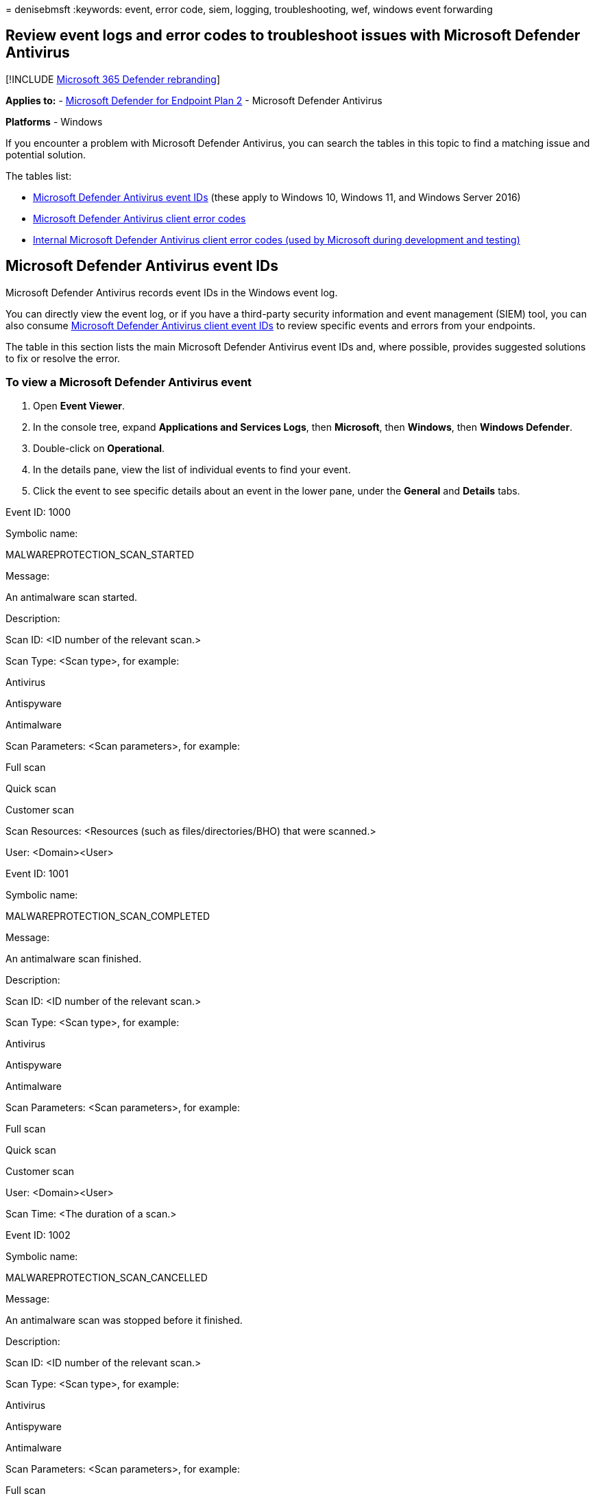 = 
denisebmsft
:keywords: event, error code, siem, logging, troubleshooting, wef,
windows event forwarding

== Review event logs and error codes to troubleshoot issues with Microsoft Defender Antivirus

{empty}[!INCLUDE link:../../includes/microsoft-defender.md[Microsoft 365
Defender rebranding]]

*Applies to:* -
https://go.microsoft.com/fwlink/p/?linkid=2154037[Microsoft Defender for
Endpoint Plan 2] - Microsoft Defender Antivirus

*Platforms* - Windows

If you encounter a problem with Microsoft Defender Antivirus, you can
search the tables in this topic to find a matching issue and potential
solution.

The tables list:

* link:#windows-defender-av-ids[Microsoft Defender Antivirus event IDs]
(these apply to Windows 10, Windows 11, and Windows Server 2016)
* link:#error-codes[Microsoft Defender Antivirus client error codes]
* link:#internal-error-codes[Internal Microsoft Defender Antivirus
client error codes (used by Microsoft during development and testing)]

## Microsoft Defender Antivirus event IDs

Microsoft Defender Antivirus records event IDs in the Windows event log.

You can directly view the event log, or if you have a third-party
security information and event management (SIEM) tool, you can also
consume
link:troubleshoot-microsoft-defender-antivirus.md#windows-defender-av-ids[Microsoft
Defender Antivirus client event IDs] to review specific events and
errors from your endpoints.

The table in this section lists the main Microsoft Defender Antivirus
event IDs and, where possible, provides suggested solutions to fix or
resolve the error.

=== To view a Microsoft Defender Antivirus event

[arabic]
. Open *Event Viewer*.
. In the console tree, expand *Applications and Services Logs*, then
*Microsoft*, then *Windows*, then *Windows Defender*.
. Double-click on *Operational*.
. In the details pane, view the list of individual events to find your
event.
. Click the event to see specific details about an event in the lower
pane, under the *General* and *Details* tabs.

Event ID: 1000

Symbolic name:

MALWAREPROTECTION_SCAN_STARTED

Message:

An antimalware scan started.

Description:

Scan ID: <ID number of the relevant scan.>

Scan Type: <Scan type>, for example:

Antivirus

Antispyware

Antimalware

Scan Parameters: <Scan parameters>, for example:

Full scan

Quick scan

Customer scan

Scan Resources: <Resources (such as files/directories/BHO) that were
scanned.>

User: <Domain>&lt;User>

Event ID: 1001

Symbolic name:

MALWAREPROTECTION_SCAN_COMPLETED

Message:

An antimalware scan finished.

Description:

Scan ID: <ID number of the relevant scan.>

Scan Type: <Scan type>, for example:

Antivirus

Antispyware

Antimalware

Scan Parameters: <Scan parameters>, for example:

Full scan

Quick scan

Customer scan

User: <Domain>&lt;User>

Scan Time: <The duration of a scan.>

Event ID: 1002

Symbolic name:

MALWAREPROTECTION_SCAN_CANCELLED

Message:

An antimalware scan was stopped before it finished.

Description:

Scan ID: <ID number of the relevant scan.>

Scan Type: <Scan type>, for example:

Antivirus

Antispyware

Antimalware

Scan Parameters: <Scan parameters>, for example:

Full scan

Quick scan

Customer scan

User: <Domain>&lt;User>

Scan Time: <The duration of a scan.>

Event ID: 1003

Symbolic name:

MALWAREPROTECTION_SCAN_PAUSED

Message:

An antimalware scan was paused.

Description:

Scan ID: <ID number of the relevant scan.>

Scan Type: <Scan type>, for example:

Antivirus

Antispyware

Antimalware

Scan Parameters: <Scan parameters>, for example:

Full scan

Quick scan

Customer scan

User: <Domain>&lt;User>

Event ID: 1004

Symbolic name:

MALWAREPROTECTION_SCAN_RESUMED

Message:

An antimalware scan was resumed.

Description:

Scan ID: <ID number of the relevant scan.>

Scan Type: <Scan type>, for example:

Antivirus

Antispyware

Antimalware

Scan Parameters: <Scan parameters>, for example:

Full scan

Quick scan

Customer scan

User: <Domain>&lt;User>

Event ID: 1005

Symbolic name:

MALWAREPROTECTION_SCAN_FAILED

Message:

An antimalware scan failed.

Description:

Scan ID: <ID number of the relevant scan.>

Scan Type: <Scan type>, for example:

Antivirus

Antispyware

Antimalware

Scan Parameters: <Scan parameters>, for example:

Full scan

Quick scan

Customer scan

User: <Domain>&lt;User>

Error Code: <Error code> Result code associated with threat status.
Standard HRESULT values.

Error Description: <Error description> Description of the error.

User action:

The antivirus client encountered an error, and the current scan has
stopped. The scan might fail due to a client-side issue. This event
record includes the scan ID, type of scan (Microsoft Defender Antivirus,
antispyware, antimalware), scan parameters, the user that started the
scan, the error code, and a description of the error. To troubleshoot
this event:

Run the scan again.

If it fails in the same way, go to the Microsoft Support site, enter the
error number in the Search box to look for the error code.

Contact Microsoft Technical Support.

Event ID: 1006

Symbolic name:

MALWAREPROTECTION_MALWARE_DETECTED

Message:

The antimalware engine found malware or other potentially unwanted
software.

Description:

For more information, see the following:

Name: <Threat name>

ID: <Threat ID>

Severity: <Severity>, for example:

Low

Moderate

High

Severe

Category: <Category description>, for example, any threat or malware
type.

Path: <File path>

Detection Origin: <Detection origin>, for example:

Unknown

Local computer

Network share

Internet

Incoming traffic

Outgoing traffic

Detection Type: <Detection type>, for example:

Heuristics

Generic

Concrete

Dynamic signature

Detection Source: <Detection source> for example:

User: user initiated

System: system initiated

Real-time: real-time component initiated

IOAV: IE Downloads and Outlook Express Attachments initiated

NIS: Network inspection system

IEPROTECT: IE - IExtensionValidation; this protects against malicious
webpage controls

Early Launch Antimalware (ELAM). This includes malware detected by the
boot sequence

Remote attestation

Antimalware Scan Interface (AMSI). Primarily used to protect scripts
(PowerShell, VBS), though it can be invoked by third parties as well.
UAC

Status: <Status>

User: <Domain>&lt;User>

Process Name: <Process in the PID>

Signature Version: <Definition version>

Engine Version: <Antimalware Engine version>

Event ID: 1007

Symbolic name:

MALWAREPROTECTION_MALWARE_ACTION_TAKEN

Message:

The antimalware platform performed an action to protect your system from
malware or other potentially unwanted software.

Description:

Microsoft Defender Antivirus has taken action to protect this machine
from malware or other potentially unwanted software. For more
information, see the following:

User: <Domain>&lt;User>

Name: <Threat name>

ID: <Threat ID>

Severity: <Severity>, for example:

Low

Moderate

High

Severe

Category: <Category description>, for example, any threat or malware
type.

Action: <Action>, for example:

Clean: The resource was cleaned

Quarantine: The resource was quarantined

Remove: The resource was deleted

Allow: The resource was allowed to execute/exist

User defined: User-defined action that is normally one from this list of
actions that the user has specified

No action: No action

Block: The resource was blocked from executing

Status: <Status>

Signature Version: <Definition version>

Engine Version: <Antimalware Engine version>

Event ID: 1008

Symbolic name:

MALWAREPROTECTION_MALWARE_ACTION_FAILED

Message:

The antimalware platform attempted to perform an action to protect your
system from malware or other potentially unwanted software, but the
action failed.

Description:

Microsoft Defender Antivirus has encountered an error when taking action
on malware or other potentially unwanted software. For more information,
see the following:

User: <Domain>&lt;User>

Name: <Threat name>

ID: <Threat ID>

Severity: <Severity>, for example:

Low

Moderate

High

Severe

Category: <Category description>, for example, any threat or malware
type.

Path: <File path>

Action: <Action>, for example:

Clean: The resource was cleaned

Quarantine: The resource was quarantined

Remove: The resource was deleted

Allow: The resource was allowed to execute/exist

User defined: User-defined action that is normally one from this list of
actions that the user has specified

No action: No action

Block: The resource was blocked from executing

Error Code: <Error code> Result code associated with threat status.
Standard HRESULT values.

Error Description: <Error description> Description of the error.

Status: <Status>

Signature Version: <Definition version>

Engine Version: <Antimalware Engine version>

Event ID: 1009

Symbolic name:

MALWAREPROTECTION_QUARANTINE_RESTORE

Message:

The antimalware platform restored an item from quarantine.

Description:

Microsoft Defender Antivirus has restored an item from quarantine. For
more information, see the following:

Name: <Threat name>

ID: <Threat ID>

Severity: <Severity>, for example:

Low

Moderate

High

Severe

Category: <Category description>, for example, any threat or malware
type.

Path: <File path>

User: <Domain>&lt;User>

Signature Version: <Definition version>

Engine Version: <Antimalware Engine version>

Event ID: 1010

Symbolic name:

MALWAREPROTECTION_QUARANTINE_RESTORE_FAILED

Message:

The antimalware platform could not restore an item from quarantine.

Description:

Microsoft Defender Antivirus has encountered an error trying to restore
an item from quarantine. For more information, see the following:

Name: <Threat name>

ID: <Threat ID>

Severity: <Severity>, for example:

Low

Moderate

High

Severe

Category: <Category description>, for example, any threat or malware
type.

Path: <File path>

User: <Domain>&lt;User>

Error Code: <Error code> Result code associated with threat status.
Standard HRESULT values.

Error Description: <Error description> Description of the error.

Signature Version: <Definition version>

Engine Version: <Antimalware Engine version>

Event ID: 1011

Symbolic name:

MALWAREPROTECTION_QUARANTINE_DELETE

Message:

The antimalware platform deleted an item from quarantine.

Description:

Microsoft Defender Antivirus has deleted an item from quarantine.For
more information, see the following:

Name: <Threat name>

ID: <Threat ID>

Severity: <Severity>, for example:

Low

Moderate

High

Severe

Category: <Category description>, for example, any threat or malware
type.

Path: <File path>

User: <Domain>&lt;User>

Signature Version: <Definition version>

Engine Version: <Antimalware Engine version>

Event ID: 1012

Symbolic name:

MALWAREPROTECTION_QUARANTINE_DELETE_FAILED

Message:

The antimalware platform could not delete an item from quarantine.

Description:

Microsoft Defender Antivirus has encountered an error trying to delete
an item from quarantine. For more information, see the following:

Name: <Threat name>

ID: <Threat ID>

Severity: <Severity>, for example:

Low

Moderate

High

Severe

Category: <Category description>, for example, any threat or malware
type.

Path: <File path>

User: <Domain>&lt;User>

Error Code: <Error code> Result code associated with threat status.
Standard HRESULT values.

Error Description: <Error description> Description of the error.

Signature Version: <Definition version>

Engine Version: <Antimalware Engine version>

Event ID: 1013

Symbolic name:

MALWAREPROTECTION_MALWARE_HISTORY_DELETE

Message:

The antimalware platform deleted history of malware and other
potentially unwanted software.

Description:

Microsoft Defender Antivirus has removed history of malware and other
potentially unwanted software.

Time: The time when the event occurred, for example when the history is
purged. This parameter is not used in threat events so that there is no
confusion regarding whether it is remediation time or infection time.
For those, we specifically call them as Action Time or Detection Time.

User: <Domain>&lt;User>

Event ID: 1014

Symbolic name:

MALWAREPROTECTION_MALWARE_HISTORY_DELETE_FAILED

Message:

The antimalware platform could not delete history of malware and other
potentially unwanted software.

Description:

Microsoft Defender Antivirus has encountered an error trying to remove
history of malware and other potentially unwanted software.

Time: The time when the event occurred, for example when the history is
purged. This parameter is not used in threat events so that there is no
confusion regarding whether it is remediation time or infection time.
For those, we specifically call them as Action Time or Detection Time.

User: <Domain>&lt;User>

Error Code: <Error code> Result code associated with threat status.
Standard HRESULT values.

Error Description: <Error description> Description of the error.

Event ID: 1015

Symbolic name:

MALWAREPROTECTION_BEHAVIOR_DETECTED

Message:

The antimalware platform detected suspicious behavior.

Description:

Microsoft Defender Antivirus has detected a suspicious behavior.For more
information, see the following:

Name: <Threat name>

ID: <Threat ID>

Severity: <Severity>, for example:

Low

Moderate

High

Severe

Category: <Category description>, for example, any threat or malware
type.

Path: <File path>

Detection Origin: <Detection origin>, for example:

Unknown

Local computer

Network share

Internet

Incoming traffic

Outgoing traffic

Detection Type: <Detection type>, for example:

Heuristics

Generic

Concrete

Dynamic signature

Detection Source: <Detection source> for example:

User: user initiated

System: system initiated

Real-time: real-time component initiated

IOAV: IE Downloads and Outlook Express Attachments initiated

NIS: Network inspection system

IEPROTECT: IE - IExtensionValidation; this protects against malicious
webpage controls

Early Launch Antimalware (ELAM). This includes malware detected by the
boot sequence

Remote attestation

Antimalware Scan Interface (AMSI). Primarily used to protect scripts
(PowerShell, VBS), though it can be invoked by third parties as well.
UAC

Status: <Status>

User: <Domain>&lt;User>

Process Name: <Process in the PID>

Signature ID: Enumeration matching severity.

Signature Version: <Definition version>

Engine Version: <Antimalware Engine version>

Fidelity Label:

Target File Name: <File name> Name of the file.

Event ID: 1116

Symbolic name:

MALWAREPROTECTION_STATE_MALWARE_DETECTED

Message:

The antimalware platform detected malware or other potentially unwanted
software.

Description:

Microsoft Defender Antivirus has detected malware or other potentially
unwanted software.For more information, see the following:

Name: <Threat name>

ID: <Threat ID>

Severity: <Severity>, for example:

Low

Moderate

High

Severe

Category: <Category description>, for example, any threat or malware
type.

Path: <File path>

Detection Origin: <Detection origin>, for example:

Unknown

Local computer

Network share

Internet

Incoming traffic

Outgoing traffic

Detection Type: <Detection type>, for example:

Heuristics

Generic

Concrete

Dynamic signature

Detection Source: <Detection source> for example:

User: user initiated

System: system initiated

Real-time: real-time component initiated

IOAV: IE Downloads and Outlook Express Attachments initiated

NIS: Network inspection system

IEPROTECT: IE - IExtensionValidation; this protects against malicious
webpage controls

Early Launch Antimalware (ELAM). This includes malware detected by the
boot sequence

Remote attestation

Antimalware Scan Interface (AMSI). Primarily used to protect scripts
(PowerShell, VBS), though it can be invoked by third parties as well.
UAC

User: <Domain>&lt;User>

Process Name: <Process in the PID>

Signature Version: <Definition version>

Engine Version: <Antimalware Engine version>

User action:

No action is required. Microsoft Defender Antivirus can suspend and take
routine action on this threat. If you want to remove the threat
manually, in the Microsoft Defender Antivirus interface, click Clean
Computer.

Event ID: 1117

Symbolic name:

MALWAREPROTECTION_STATE_MALWARE_ACTION_TAKEN

Message:

The antimalware platform performed an action to protect your system from
malware or other potentially unwanted software.

Description:

Microsoft Defender Antivirus has taken action to protect this machine
from malware or other potentially unwanted software.For more
information, see the following:

Name: <Threat name>

ID: <Threat ID>

Severity: <Severity>, for example:

Low

Moderate

High

Severe

Category: <Category description>, for example, any threat or malware
type.

Path: <File path>

Detection Origin: <Detection origin>, for example:

Unknown

Local computer

Network share

Internet

Incoming traffic

Outgoing traffic

Detection Type: <Detection type>, for example:

Heuristics

Generic

Concrete

Dynamic signature

Detection Source: <Detection source> for example:

User: user initiated

System: system initiated

Real-time: real-time component initiated

IOAV: IE Downloads and Outlook Express Attachments initiated

NIS: Network inspection system

IEPROTECT: IE - IExtensionValidation; this protects against malicious
webpage controls

Early Launch Antimalware (ELAM). This includes malware detected by the
boot sequence

Remote attestation

Antimalware Scan Interface (AMSI). Primarily used to protect scripts
(PowerShell, VBS), though it can be invoked by third parties as well.
UAC

User: <Domain>&lt;User>

Process Name: <Process in the PID>

Action: <Action>, for example:

Clean: The resource was cleaned

Quarantine: The resource was quarantined

Remove: The resource was deleted

Allow: The resource was allowed to execute/exist

User defined: User-defined action that is normally one from this list of
actions that the user has specified

No action: No action

Block: The resource was blocked from executing

Action Status: <Description of additional actions>

Error Code: <Error code> Result code associated with threat status.
Standard HRESULT values.

Error Description: <Error description> Description of the error.

Signature Version: <Definition version>

Engine Version: <Antimalware Engine version>

NOTE: Whenever Microsoft Defender Antivirus, Microsoft Security
Essentials, Malicious Software Removal Tool, or System Center Endpoint
Protection detects a malware, it will restore the following system
settings and services that the malware might have changed:

Default Internet Explorer or Microsoft Edge setting

User Access Control settings

Chrome settings

Boot Control Data

Regedit and Task Manager registry settings

Windows Update, Background Intelligent Transfer Service, and Remote
Procedure Call service

Windows Operating System files

The above context applies to the following client and server versions:

Operating system

Operating system version

Client Operating System

Windows Vista (Service Pack 1, or Service Pack 2), Windows 7 and later

Server Operating System

Windows Server 2008, Windows Server 2008 R2, Windows Server 2012, and
Windows Server 2016

User action:

No action is necessary. Microsoft Defender Antivirus removed or
quarantined a threat.

Event ID: 1118

Symbolic name:

MALWAREPROTECTION_STATE_MALWARE_ACTION_FAILED

Message:

The antimalware platform attempted to perform an action to protect your
system from malware or other potentially unwanted software, but the
action failed.

Description:

Microsoft Defender Antivirus has encountered a non-critical error when
taking action on malware or other potentially unwanted software.For more
information, see the following:

Name: <Threat name>

ID: <Threat ID>

Severity: <Severity>, for example:

Low

Moderate

High

Severe

Category: <Category description>, for example, any threat or malware
type.

Path: <File path>

Detection Origin: <Detection origin>, for example:

Unknown

Local computer

Network share

Internet

Incoming traffic

Outgoing traffic

Detection Type: <Detection type>, for example:

Heuristics

Generic

Concrete

Dynamic signature

Detection Source: <Detection source> for example:

User: user initiated

System: system initiated

Real-time: real-time component initiated

IOAV: IE Downloads and Outlook Express Attachments initiated

NIS: Network inspection system

IEPROTECT: IE - IExtensionValidation; this protects against malicious
webpage controls

Early Launch Antimalware (ELAM). This includes malware detected by the
boot sequence

Remote attestation

Antimalware Scan Interface (AMSI). Primarily used to protect scripts
(PowerShell, VBS), though it can be invoked by third parties as well.
UAC

User: <Domain>&lt;User>

Process Name: <Process in the PID>

Action: <Action>, for example:

Clean: The resource was cleaned

Quarantine: The resource was quarantined

Remove: The resource was deleted

Allow: The resource was allowed to execute/exist

User defined: User-defined action that is normally one from this list of
actions that the user has specified

No action: No action

Block: The resource was blocked from executing

Action Status: <Description of additional actions>

Error Code: <Error code> Result code associated with threat status.
Standard HRESULT values.

Error Description: <Error description> Description of the error.

Signature Version: <Definition version>

Engine Version: <Antimalware Engine version>

User action:

No action is necessary. Microsoft Defender Antivirus failed to complete
a task related to the malware remediation. This is not a critical
failure.

Event ID: 1119

Symbolic name:

MALWAREPROTECTION_STATE_MALWARE_ACTION_CRITICALLY_FAILED

Message:

The antimalware platform encountered a critical error when trying to
take action on malware or other potentially unwanted software. There are
more details in the event message.

Description:

Microsoft Defender Antivirus has encountered a critical error when
taking action on malware or other potentially unwanted software.For more
information, see the following:

Name: <Threat name>

ID: <Threat ID>

Severity: <Severity>, for example:

Low

Moderate

High

Severe

Category: <Category description>, for example, any threat or malware
type.

Path: <File path>

Detection Origin: <Detection origin>, for example:

Unknown

Local computer

Network share

Internet

Incoming traffic

Outgoing traffic

Detection Type: <Detection type>, for example:

Heuristics

Generic

Concrete

Dynamic signature

Detection Source: <Detection source> for example:

User: user initiated

System: system initiated

Real-time: real-time component initiated

IOAV: IE Downloads and Outlook Express Attachments initiated

NIS: Network inspection system

IEPROTECT: IE - IExtensionValidation; this protects against malicious
webpage controls

Early Launch Antimalware (ELAM). This includes malware detected by the
boot sequence

Remote attestation

Antimalware Scan Interface (AMSI). Primarily used to protect scripts
(PowerShell, VBS), though it can be invoked by third parties as well.
UAC

User: <Domain>&lt;User>

Process Name: <Process in the PID>

Action: <Action>, for example:

Clean: The resource was cleaned

Quarantine: The resource was quarantined

Remove: The resource was deleted

Allow: The resource was allowed to execute/exist

User defined: User-defined action that is normally one from this list of
actions that the user has specified

No action: No action

Block: The resource was blocked from executing

Action Status: <Description of additional actions>

Error Code: <Error code> Result code associated with threat status.
Standard HRESULT values.

Error Description: <Error description> Description of the error.

Signature Version: <Definition version>

Engine Version: <Antimalware Engine version>

User action:

The Microsoft Defender Antivirus client encountered this error due to
critical issues. The endpoint might not be protected. Review the error
description then follow the relevant User action steps below.

Action

User action

Remove

Update the definitions then verify that the removal was successful.

Clean

Update the definitions then verify that the remediation was successful.

Quarantine

Update the definitions and verify that the user has permission to access
the necessary resources.

Allow

Verify that the user has permission to access the necessary resources.

If this event persists:

Run the scan again.

If it fails in the same way, go to the Microsoft Support site, enter the
error number in the Search box to look for the error code.

Contact Microsoft Technical Support.

Event ID: 1120

Symbolic name:

MALWAREPROTECTION_THREAT_HASH

Message:

Microsoft Defender Antivirus has deduced the hashes for a threat
resource.

Description:

Microsoft Defender Antivirus client is up and running in a healthy
state.

Current Platform Version: <Current platform version>

Threat Resource Path: <Path>

Hashes: <Hashes>

Note: This event will only be logged if the following policy is set:
ThreatFileHashLogging unsigned.

Event ID: 1127

Symbolic name:

MALWAREPROTECTION_FOLDER_GUARD_SECTOR_BLOCK

Message:

Controlled Folder Access(CFA) blocked an untrusted process from making
changes to the memory.

Description:

Controlled Folder Access has blocked an untrusted process from
potentially modifying disk sectors. For more information about the event
record, see the following:

EventID: <EventID>, for example: 1127

Version: <Version>, for example: 0

Level: <Level>, for example: win:Warning

TimeCreated: <SystemTime>, time when the event was created

EventRecordID: <EventRecordID>, index number of the event in the event
log

Execution ProcessID: <Execution ProcessID>, process that generated the
event

Channel: <Event channel>, for example: Microsoft-Windows-Windows
Defender/Operational

Computer: <Computer name>

Security UserID: <Security UserID>

Product Name: <Product Name>, for example: Microsoft Defender Antivirus

Product Version: <Product Version>

Detection Time: <Detection Time>, time when CFA blocked an untrusted
process

User: <Domain>&lt;User>

Path: <Device name>, name of the device or disk that an untrusted
process accessed for modification

Process Name: <Process path>, the process path name that CFA blocked
from accessing the device or disk for modification

Security Intelligence Version: <Security intelligence version>

Engine Version: <Antimalware Engine version>

User action:

The user can add the blocked process to the Allowed Process list for
CFA, using Powershell or Windows Security Center.

Event ID: 1150

Symbolic name:

MALWAREPROTECTION_SERVICE_HEALTHY

Message:

If your antimalware platform reports status to a monitoring platform,
this event indicates that the antimalware platform is running and in a
healthy state.

Description:

Microsoft Defender Antivirus client is up and running in a healthy
state.

Platform Version: <Current platform version>

Signature Version: <Definition version>

Engine Version: <Antimalware Engine version>

User action:

No action is necessary. The Microsoft Defender Antivirus client is in a
healthy state. This event is reported on an hourly basis.

Event ID: 1151

Symbolic name:

MALWAREPROTECTION_SERVICE_HEALTH_REPORT

Message:

Endpoint Protection client health report (time in UTC)

Description:

Antivirus client health report.

Platform Version: <Current platform version>

Engine Version: <Antimalware Engine version>

Network Realtime Inspection engine version: <Network Realtime Inspection
engine version>

Antivirus signature version: <Antivirus signature version>

Antispyware signature version: <Antispyware signature version>

Network Realtime Inspection signature version: <Network Realtime
Inspection signature version>

RTP state: <Realtime protection state> (Enabled or Disabled)

OA state: <On Access state> (Enabled or Disabled)

IOAV state: <IE Downloads and Outlook Express Attachments state>
(Enabled or Disabled)

BM state: <Behavior Monitoring state> (Enabled or Disabled)

Antivirus signature age: <Antivirus signature age> (in days)

Antispyware signature age: <Antispyware signature age> (in days)

Last quick scan age: <Last quick scan age> (in days)

Last full scan age: <Last full scan age> (in days)

Antivirus signature creation time: ?<Antivirus signature creation time>

Antispyware signature creation time: ?<Antispyware signature creation
time>

Last quick scan start time: ?<Last quick scan start time>

Last quick scan end time: ?<Last quick scan end time>

Last quick scan source: <Last quick scan source> (0 = scan didn’t run, 1
= user initiated, 2 = system initiated)

Last full scan start time: ?<Last full scan start time>

Last full scan end time: ?<Last full scan end time>

Last full scan source: <Last full scan source> (0 = scan didn’t run, 1 =
user initiated, 2 = system initiated)

Product status: For internal troubleshooting

Event ID: 2000

Symbolic name:

MALWAREPROTECTION_SIGNATURE_UPDATED

Message:

The antimalware definitions updated successfully.

Description:

Antivirus signature version has been updated.

Current Signature Version: <Current signature version>

Previous Signature Version: <Previous signature version>

Signature Type: <Signature type>, for example:

Antivirus

Antispyware

Antimalware

Network Inspection System

Update Type: <Update type>, either Full or Delta.

User: <Domain>&lt;User>

Current Engine Version: <Current engine version>

Previous Engine Version: <Previous engine version>

User action:

No action is necessary. The Microsoft Defender Antivirus client is in a
healthy state. This event is reported when signatures are successfully
updated.

Event ID: 2001

Symbolic name:

MALWAREPROTECTION_SIGNATURE_UPDATE_FAILED

Message:

The security intelligence update failed.

Description:

Microsoft Defender Antivirus has encountered an error trying to update
signatures.

New security intelligence version: <New version number>

Previous security intelligence version: <Previous version>

Update Source: <Update source>, for example:

Security intelligence update folder

Internal security intelligence update server

Microsoft Update Server

File share

Microsoft Malware Protection Center (MMPC)

Update Stage: <Update stage>, for example:

Search

Download

Install

Source Path: File share name for Universal Naming Convention (UNC),
server name for Windows Server Update Services (WSUS)/Microsoft
Update/ADL.

Signature Type: <Signature type>, for example:

Antivirus

Antispyware

Antimalware

Network Inspection System

Update Type: <Update type>, either Full or Delta.

User: <Domain>&lt;User>

Current Engine Version: <Current engine version>

Previous Engine Version: <Previous engine version>

Error Code: <Error code> Result code associated with threat status.
Standard HRESULT values.

Error Description: <Error description> Description of the error.

User action:

This error occurs when there is a problem updating definitions. To
troubleshoot this event:

Update definitions and force a rescan directly on the endpoint.

Review the entries in the %Windir%.log file for more information about
this error.

Contact Microsoft Technical Support.

Event ID: 2002

Symbolic name:

MALWAREPROTECTION_ENGINE_UPDATED

Message:

The antimalware engine updated successfully.

Description:

Microsoft Defender Antivirus engine version has been updated.

Current Engine Version: <Current engine version>

Previous Engine Version: <Previous engine version>

Engine Type: <Engine type>, either antimalware engine or Network
Inspection System engine.

User: <Domain>&lt;User>

User action:

No action is necessary. The Microsoft Defender Antivirus client is in a
healthy state. This event is reported when the antimalware engine is
successfully updated.

Event ID: 2003

Symbolic name:

MALWAREPROTECTION_ENGINE_UPDATE_FAILED

Message:

The antimalware engine update failed.

Description:

Microsoft Defender Antivirus has encountered an error trying to update
the engine.

New Engine Version:

Previous Engine Version: <Previous engine version>

Engine Type: <Engine type>, either antimalware engine or Network
Inspection System engine.

User: <Domain>&lt;User>

Error Code: <Error code> Result code associated with threat status.
Standard HRESULT values.

Error Description: <Error description> Description of the error.

User action:

The Microsoft Defender Antivirus client update failed. This event occurs
when the client fails to update itself. This event is usually due to an
interruption in network connectivity during an update. To troubleshoot
this event:

Update definitions and force a rescan directly on the endpoint.

Contact Microsoft Technical Support.

Event ID: 2004

Symbolic name:

MALWAREPROTECTION_SIGNATURE_REVERSION

Message:

There was a problem loading antimalware definitions. The antimalware
engine will attempt to load the last-known good set of definitions.

Description:

Microsoft Defender Antivirus has encountered an error trying to load
signatures and will attempt reverting back to a known-good set of
signatures.

Signatures Attempted:

Error Code: <Error code> Result code associated with threat status.
Standard HRESULT values.

Error Description: <Error description> Description of the error.

Signature Version: <Definition version>

Engine Version: <Antimalware engine version>

User action:

The Microsoft Defender Antivirus client attempted to download and
install the latest definitions file and failed. This error can occur
when the client encounters an error while trying to load the
definitions, or if the file is corrupt. Microsoft Defender Antivirus
will attempt to revert back to a known-good set of definitions. To
troubleshoot this event:

Restart the computer and try again.

Download the latest definitions from the Microsoft Security Intelligence
site. Note: The size of the definitions file downloaded from the site
can exceed 60 MB and should not be used as a long-term solution for
updating definitions.

Contact Microsoft Technical Support.

Event ID: 2005

Symbolic name:

MALWAREPROTECTION_ENGINE_UPDATE_PLATFORMOUTOFDATE

Message:

The antimalware engine failed to load because the antimalware platform
is out of date. The antimalware platform will load the last-known good
antimalware engine and attempt to update.

Description:

Microsoft Defender Antivirus could not load antimalware engine because
current platform version is not supported. Microsoft Defender Antivirus
will revert back to the last known-good engine and a platform update
will be attempted.

Current Platform Version: <Current platform version>

Event ID: 2006

Symbolic name:

MALWAREPROTECTION_PLATFORM_UPDATE_FAILED

Message:

The platform update failed.

Description:

Microsoft Defender Antivirus has encountered an error trying to update
the platform.

Current Platform Version: <Current platform version>

Error Code: <Error code> Result code associated with threat status.
Standard HRESULT values.

Error Description: <Error description> Description of the error.

Event ID: 2007

Symbolic name:

MALWAREPROTECTION_PLATFORM_ALMOSTOUTOFDATE

Message:

The platform will soon be out of date. Download the latest platform to
maintain up-to-date protection.

Description:

Microsoft Defender Antivirus will soon require a newer platform version
to support future versions of the antimalware engine. Download the
latest Microsoft Defender Antivirus platform to maintain the best level
of protection available.

Current Platform Version: <Current platform version>

Event ID: 2010

Symbolic name:

MALWAREPROTECTION_SIGNATURE_FASTPATH_UPDATED

Message:

The antimalware engine used the Dynamic Signature Service to get
additional definitions.

Description:

Microsoft Defender Antivirus used Dynamic Signature Service to retrieve
additional signatures to help protect your machine.

Current Signature Version: <Current signature version>

Signature Type: <Signature type>, for example:

Antivirus

Antispyware

Antimalware

Network Inspection System

Current Engine Version: <Current engine version>

Dynamic Signature Type: <Dynamic signature type>, for example:

Version

Timestamp

No limit

Duration

Persistence Path: <Path>

Dynamic Signature Version: <Version number>

Dynamic Signature Compilation Timestamp: <Timestamp>

Persistence Limit Type: <Persistence limit type>, for example:

VDM version

Timestamp

No limit

Persistence Limit: Persistence limit of the fastpath signature.

Event ID: 2011

Symbolic name:

MALWAREPROTECTION_SIGNATURE_FASTPATH_DELETED

Message:

The Dynamic Signature Service deleted the out-of-date dynamic
definitions.

Change to default behavior:

Change to dynamic signature event reporting default behavior

When a dynamic signature is received by MDE, a 2010 event is reported.
However, when the dynamic signature expires or is manually deleted a
2011 event is reported. In some cases, when a new signature is delivered
to MDE sometimes hundreds of dynamic signatures will expire at the same
time; therefore hundreds of 2011 events are reported. The generation of
so many 2011 events can cause a Security information and event
management (SIEM) server to become flooded.

To avoid the above situation - starting with platform version
4.18.2207.7 - by default, MDE will now not report 2011 events:

This new default behavior is controlled by registry entry:
HKLM Defender.

The default value for EnableDynamicSignatureDroppedEventReporting is
false, which means 2011 events are not reported. If it’s set to true,
2011 events are reported.

Because 2010 signature events are timely distributed sporadically - and
will not cause a spike - 2010 signature event behavior is unchanged.

Description:

Microsoft Defender Antivirus used Dynamic Signature Service to discard
obsolete signatures.

Current Signature Version: <Current signature version>

Signature Type: <Signature type>, for example:

Antivirus

Antispyware

Antimalware

Network Inspection System

Current Engine Version: <Current engine version>

Dynamic Signature Type: <Dynamic signature type>, for example:

Version

Timestamp

No limit

Duration

Persistence Path: <Path>

Dynamic Signature Version: <Version number>

Dynamic Signature Compilation Timestamp: <Timestamp>

Removal Reason:

Persistence Limit Type: <Persistence limit type>, for example:

VDM version

Timestamp

No limit

Persistence Limit: Persistence limit of the fastpath signature.

User action:

No action is necessary. The Microsoft Defender Antivirus client is in a
healthy state. This event is reported when the Dynamic Signature Service
successfully deletes out-of-date dynamic definitions.

Event ID: 2012

Symbolic name:

MALWAREPROTECTION_SIGNATURE_FASTPATH_UPDATE_FAILED

Message:

The antimalware engine encountered an error when trying to use the
Dynamic Signature Service.

Description:

Microsoft Defender Antivirus has encountered an error trying to use
Dynamic Signature Service.

Current Signature Version: <Current signature version>

Signature Type: <Signature type>, for example:

Antivirus

Antispyware

Antimalware

Network Inspection System

Current Engine Version: <Current engine version>

Error Code: <Error code> Result code associated with threat status.
Standard HRESULT values.

Error Description: <Error description> Description of the error.

Dynamic Signature Type: <Dynamic signature type>, for example:

Version

Timestamp

No limit

Duration

Persistence Path: <Path>

Dynamic Signature Version: <Version number>

Dynamic Signature Compilation Timestamp: <Timestamp>

Persistence Limit Type: <Persistence limit type>, for example:

VDM version

Timestamp

No limit

Persistence Limit: Persistence limit of the fastpath signature.

User action:

Check your Internet connectivity settings.

Event ID: 2013

Symbolic name:

MALWAREPROTECTION_SIGNATURE_FASTPATH_DELETED_ALL

Message:

The Dynamic Signature Service deleted all dynamic definitions.

Description:

Microsoft Defender Antivirus discarded all Dynamic Signature Service
signatures.

Current Signature Version: <Current signature version>

Event ID: 2020

Symbolic name:

MALWAREPROTECTION_CLOUD_CLEAN_RESTORE_FILE_DOWNLOADED

Message:

The antimalware engine downloaded a clean file.

Description:

Microsoft Defender Antivirus downloaded a clean file.

Filename: <File name> Name of the file.

Current Signature Version: <Current signature version>

Current Engine Version: <Current engine version>

Event ID: 2021

Symbolic name:

MALWAREPROTECTION_CLOUD_CLEAN_RESTORE_FILE_DOWNLOAD_FAILED

Message:

The antimalware engine failed to download a clean file.

Description:

Microsoft Defender Antivirus has encountered an error trying to download
a clean file.

Filename: <File name> Name of the file.

Current Signature Version: <Current signature version>

Current Engine Version: <Current engine version>

Error Code: <Error code> Result code associated with threat status.
Standard HRESULT values.

Error Description: <Error description> Description of the error.

User action:

Check your Internet connectivity settings. The Microsoft Defender
Antivirus client encountered an error when using the Dynamic Signature
Service to download the latest definitions to a specific threat. This
error is likely caused by a network connectivity issue.

Event ID: 2030

Symbolic name:

MALWAREPROTECTION_OFFLINE_SCAN_INSTALLED

Message:

The antimalware engine was downloaded and is configured to run offline
on the next system restart.

Description:

Microsoft Defender Antivirus downloaded and configured offline antivirus
to run on the next reboot.

Event ID: 2031

Symbolic name:

MALWAREPROTECTION_OFFLINE_SCAN_INSTALL_FAILED

Message:

The antimalware engine was unable to download and configure an offline
scan.

Description:

Microsoft Defender Antivirus has encountered an error trying to download
and configure offline antivirus.

Error Code: <Error code> Result code associated with threat status.
Standard HRESULT values.

Error Description: <Error description> Description of the error.

Event ID: 2040

Symbolic name:

MALWAREPROTECTION_OS_EXPIRING

Message:

Antimalware support for this operating system version will soon end.

Description:

The support for your operating system will expire shortly. Running
Microsoft Defender Antivirus on an out of support operating system is
not an adequate solution to protect against threats.

Event ID: 2041

Symbolic name:

MALWAREPROTECTION_OS_EOL

Message:

Antimalware support for this operating system has ended. You must
upgrade the operating system for continued support.

Description:

The support for your operating system has expired. Running Microsoft
Defender Antivirus on an out of support operating system is not an
adequate solution to protect against threats.

Event ID: 2042

Symbolic name:

MALWAREPROTECTION_PROTECTION_EOL

Message:

The antimalware engine no longer supports this operating system, and is
no longer protecting your system from malware.

Description:

The support for your operating system has expired. Microsoft Defender
Antivirus is no longer supported on your operating system, has stopped
functioning, and is not protecting against malware threats.

Event ID: 3002

Symbolic name:

MALWAREPROTECTION_RTP_FEATURE_FAILURE

Message:

Real-time protection encountered an error and failed.

Description:

Microsoft Defender Antivirus Real-Time Protection feature has
encountered an error and failed.

Feature: <Feature>, for example:

On Access

Internet Explorer downloads and Microsoft Outlook Express attachments

Behavior monitoring

Network Inspection System

Error Code: <Error code> Result code associated with threat status.
Standard HRESULT values.

Error Description: <Error description> Description of the error.

Reason: The reason Microsoft Defender Antivirus real-time protection has
restarted a feature.

User action:

You should restart the system then run a full scan because it’s possible
the system was not protected for some time. The Microsoft Defender
Antivirus client’s real-time protection feature encountered an error
because one of the services failed to start. If it is followed by a 3007
event ID, the failure was temporary and the antimalware client recovered
from the failure.

Event ID: 3007

Symbolic name:

MALWAREPROTECTION_RTP_FEATURE_RECOVERED

Message:

Real-time protection recovered from a failure. We recommend running a
full system scan when you see this error.

Description:

Microsoft Defender Antivirus Real-time Protection has restarted a
feature. It is recommended that you run a full system scan to detect any
items that may have been missed while this agent was down.

Feature: <Feature>, for example:

On Access

IE downloads and Outlook Express attachments

Behavior monitoring

Network Inspection System

Reason: The reason Microsoft Defender Antivirus real-time protection has
restarted a feature.

User action:

The real-time protection feature has restarted. If this event happens
again, contact Microsoft Technical Support.

Event ID: 5000

Symbolic name:

MALWAREPROTECTION_RTP_ENABLED

Message:

Real-time protection is enabled.

Description:

Microsoft Defender Antivirus real-time protection scanning for malware
and other potentially unwanted software was enabled.

Event ID: 5001

Symbolic name:

MALWAREPROTECTION_RTP_DISABLED

Message:

Real-time protection is disabled.

Description:

Microsoft Defender Antivirus real-time protection scanning for malware
and other potentially unwanted software was disabled.

Event ID: 5004

Symbolic name:

MALWAREPROTECTION_RTP_FEATURE_CONFIGURED

Message:

The real-time protection configuration changed.

Description:

Microsoft Defender Antivirus real-time protection feature configuration
has changed.

Feature: <Feature>, for example:

On Access

IE downloads and Outlook Express attachments

Behavior monitoring

Network Inspection System

Configuration:

Event ID: 5007

Symbolic name:

MALWAREPROTECTION_CONFIG_CHANGED

Message:

The antimalware platform configuration changed.

Description:

Microsoft Defender Antivirus configuration has changed. If this is an
unexpected event, you should review the settings as this may be the
result of malware.

Old value: <Old value number> Old antivirus configuration value.

New value: <New value number> New antivirus configuration value.

Event ID: 5008

Symbolic name:

MALWAREPROTECTION_ENGINE_FAILURE

Message:

The antimalware engine encountered an error and failed.

Description:

Microsoft Defender Antivirus engine has been terminated due to an
unexpected error.

Failure Type: <Failure type>, for example: Crash or Hang

Exception Code: <Error code>

Resource: <Resource>

User action:

To troubleshoot this event:

Try to restart the service.

For antimalware, antivirus and spyware, at an elevated command prompt,
type net stop msmpsvc, and then type net start msmpsvc to restart the
antimalware engine.

For the Network Inspection System, at an elevated command prompt, type
net start nissrv, and then type net start nissrv to restart the Network
Inspection System engine by using the NiSSRV.exe file.

If it fails in the same way, look up the error code by accessing the
Microsoft Support Site and entering the error number in the Search box,
and contact Microsoft Technical Support.

User action:

The Microsoft Defender Antivirus client engine stopped due to an
unexpected error. To troubleshoot this event:

Run the scan again.

If it fails in the same way, go to the Microsoft Support site, enter the
error number in the Search box to look for the error code.

Contact Microsoft Technical Support.

Event ID: 5009

Symbolic name:

MALWAREPROTECTION_ANTISPYWARE_ENABLED

Message:

Scanning for malware and other potentially unwanted software is enabled.

Description:

Microsoft Defender Antivirus scanning for malware and other potentially
unwanted software has been enabled.

Event ID: 5010

Symbolic name:

MALWAREPROTECTION_ANTISPYWARE_DISABLED

Message:

Scanning for malware and other potentially unwanted software is
disabled.

Description:

Microsoft Defender Antivirus scanning for malware and other potentially
unwanted software is disabled.

Event ID: 5011

Symbolic name:

MALWAREPROTECTION_ANTIVIRUS_ENABLED

Message:

Scanning for viruses is enabled.

Description:

Microsoft Defender Antivirus scanning for viruses has been enabled.

Event ID: 5012

Symbolic name:

MALWAREPROTECTION_ANTIVIRUS_DISABLED

Message:

Scanning for viruses is disabled.

Description:

Microsoft Defender Antivirus scanning for viruses is disabled.

Event ID: 5013

Symbolic name:

Message:

Tamper protection blocked a change to Microsoft Defender Antivirus.

Description:

If Tamper protection is enabled then, any attempt to change any of
Defender’s settings is blocked. Event ID 5013 is generated and states
which setting change was blocked.

Event ID: 5100

Symbolic name:

MALWAREPROTECTION_EXPIRATION_WARNING_STATE

Message:

The antimalware platform will expire soon.

Description:

Microsoft Defender Antivirus has entered a grace period and will soon
expire. After expiration, this program will disable protection against
viruses, spyware, and other potentially unwanted software.

Expiration Reason: The reason Microsoft Defender Antivirus will expire.

Expiration Date: The date Microsoft Defender Antivirus will expire.

Event ID: 5101

Symbolic name:

MALWAREPROTECTION_DISABLED_EXPIRED_STATE

Message:

The antimalware platform is expired.

Description:

Microsoft Defender Antivirus grace period has expired. Protection
against viruses, spyware, and other potentially unwanted software is
disabled.

Expiration Reason:

Expiration Date:

Error Code: <Error code> Result code associated with threat status.
Standard HRESULT values.

Error Description: <Error description> Description of the error.

## Microsoft Defender Antivirus client error codes If Microsoft Defender
Antivirus experiences any issues it will usually give you an error code
to help you troubleshoot the issue. Most often an error means there was
a problem installing an update. This section provides the following
information about Microsoft Defender Antivirus client errors. - The
error code - The possible reason for the error - Advice on what to do
now

Use the information in these tables to help troubleshoot Microsoft
Defender Antivirus error codes.

Error code: 0x80508007

Message

ERR_MP_NO_MEMORY

Possible reason

This error indicates that you might have run out of memory.

Resolution

Check the available memory on your device.

Close any unused applications that are running to free up memory on your
device.

Restart the device and run the scan again.

Error code: 0x8050800C

Message

ERR_MP_BAD_INPUT_DATA

Possible reason

This error indicates that there might be a problem with your security
product.

Resolution

Update the definitions. Either:

Get your security intelligence updates in the Windows Security app. Or,

Download the latest definitions from the Microsoft Security Intelligence
site. Note: The size of the definitions file downloaded from the site
can exceed 60 MB and should not be used as a long-term solution for
updating definitions.

Run a full scan.

Restart the device and try again.

Error code: 0x80508020

Message

ERR_MP_BAD_CONFIGURATION

Possible reason

This error indicates that there might be an engine configuration error;
commonly, this is related to input data that does not allow the engine
to function properly.

Error code: 0x805080211

Message

ERR_MP_QUARANTINE_FAILED

Possible reason

This error indicates that Microsoft Defender Antivirus failed to
quarantine a threat.

Error code: 0x80508022

Message

ERR_MP_REBOOT_REQUIRED

Possible reason

This error indicates that a reboot is required to complete threat
removal.

0x80508023

Message

ERR_MP_THREAT_NOT_FOUND

Possible reason

This error indicates that the threat might no longer be present on the
media, or malware might be stopping you from scanning your device.

Resolution

Run the Microsoft Safety Scanner then update your security software and
try again.

Error code: 0x80508024

Message

ERR_MP_FULL_SCAN_REQUIRED

Possible reason

This error indicates that a full system scan might be required.

Resolution

Run a full system scan.

Error code: 0x80508025

Message

ERR_MP_MANUAL_STEPS_REQUIRED

Possible reason

This error indicates that manual steps are required to complete threat
removal.

Resolution

Follow the manual remediation steps outlined in the Microsoft Malware
Protection Encyclopedia. You can find a threat-specific link in the
event history.

Error code: 0x80508026

Message

ERR_MP_REMOVE_NOT_SUPPORTED

Possible reason

This error indicates that removal inside the container type might not be
not supported.

Resolution

Microsoft Defender Antivirus is not able to remediate threats detected
inside the archive. Consider manually removing the detected resources.

Error code: 0x80508027

Message

ERR_MP_REMOVE_LOW_MEDIUM_DISABLED

Possible reason

This error indicates that removal of low and medium threats might be
disabled.

Resolution

Check the detected threats and resolve them as required.

Error code: 0x80508029

Message

ERROR_MP_RESCAN_REQUIRED

Possible reason

This error indicates a rescan of the threat is required.

Resolution

Run a full system scan.

Error code: 0x80508030

Message

ERROR_MP_CALLISTO_REQUIRED

Possible reason

This error indicates that an offline scan is required.

Resolution

Run offline Microsoft Defender Antivirus. You can read about how to do
this in the offline Microsoft Defender Antivirus article.

Error code: 0x80508031

Message

ERROR_MP_PLATFORM_OUTDATED

Possible reason

This error indicates that Microsoft Defender Antivirus does not support
the current version of the platform and requires a new version of the
platform.

Resolution

You can only use Microsoft Defender Antivirus in Windows 10 and Windows
11. For Windows 8, Windows 7 and Windows Vista, you can use System
Center Endpoint Protection.

The following error codes are used during internal testing of Microsoft
Defender Antivirus.

If you see these errors, you can try to
link:manage-updates-baselines-microsoft-defender-antivirus.md[update
definitions] and force a rescan directly on the endpoint.

Internal error codes

Error code

Message displayed

Possible reason for error and resolution

0x80501004

ERROR_MP_NO_INTERNET_CONN

Check your Internet connection, then run the scan again.

0x80501000

ERROR_MP_UI_CONSOLIDATION_BASE

This is an internal error. The cause is not clearly defined.

0x80501001

ERROR_MP_ACTIONS_FAILED

0x80501002

ERROR_MP_NOENGINE

0x80501003

ERROR_MP_ACTIVE_THREATS

0x805011011

MP_ERROR_CODE_LUA_CANCELLED

0x80501101

ERROR_LUA_CANCELLATION

0x80501102

MP_ERROR_CODE_ALREADY_SHUTDOWN

0x80501103

MP_ERROR_CODE_RDEVICE_S_ASYNC_CALL_PENDING

0x80501104

MP_ERROR_CODE_CANCELLED

0x80501105

MP_ERROR_CODE_NO_TARGETOS

0x80501106

MP_ERROR_CODE_BAD_REGEXP

0x80501107

MP_ERROR_TEST_INDUCED_ERROR

0x80501108

MP_ERROR_SIG_BACKUP_DISABLED

0x80508001

ERR_MP_BAD_INIT_MODULES

0x80508002

ERR_MP_BAD_DATABASE

0x80508004

ERR_MP_BAD_UFS

0x8050800C

ERR_MP_BAD_INPUT_DATA

0x8050800D

ERR_MP_BAD_GLOBAL_STORAGE

0x8050800E

ERR_MP_OBSOLETE

0x8050800F

ERR_MP_NOT_SUPPORTED

0x8050800F 0x80508010

ERR_MP_NO_MORE_ITEMS

0x80508011

ERR_MP_DUPLICATE_SCANID

0x80508012

ERR_MP_BAD_SCANID

0x80508013

ERR_MP_BAD_USERDB_VERSION

0x80508014

ERR_MP_RESTORE_FAILED

0x80508016

ERR_MP_BAD_ACTION

0x80508019

ERR_MP_NOT_FOUND

0x80509001

ERR_RELO_BAD_EHANDLE

0x80509003

ERR_RELO_KERNEL_NOT_LOADED

0x8050A001

ERR_MP_BADDB_OPEN

0x8050A002

ERR_MP_BADDB_HEADER

0x8050A003

ERR_MP_BADDB_OLDENGINE

0x8050A004

ERR_MP_BADDB_CONTENT

0x8050A005

ERR_MP_BADDB_NOTSIGNED

0x8050801

ERR_MP_REMOVE_FAILED

This is an internal error. It might be triggered when malware removal is
not successful.

0x80508018

ERR_MP_SCAN_ABORTED

This is an internal error. It might have triggered when a scan fails to
complete.

____
{empty}[!TIP] If you’re looking for Antivirus related information for
other platforms, see: - link:mac-preferences.md[Set preferences for
Microsoft Defender for Endpoint on macOS] -
link:microsoft-defender-endpoint-mac.md[Microsoft Defender for Endpoint
on Mac] -
link:/mem/intune/protect/antivirus-microsoft-defender-settings-macos[macOS
Antivirus policy settings for Microsoft Defender Antivirus for Intune] -
link:linux-preferences.md[Set preferences for Microsoft Defender for
Endpoint on Linux] - link:microsoft-defender-endpoint-linux.md[Microsoft
Defender for Endpoint on Linux] - link:android-configure.md[Configure
Defender for Endpoint on Android features] -
link:ios-configure-features.md[Configure Microsoft Defender for Endpoint
on iOS features]
____

=== Related topics

* link:report-monitor-microsoft-defender-antivirus.md[Report on
Microsoft Defender Antivirus protection]
* link:microsoft-defender-antivirus-in-windows-10.md[Microsoft Defender
Antivirus in Windows 10]
